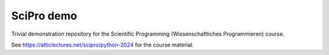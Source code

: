 ***********
SciPro demo
***********

Trivial demonstration repository for the Scientific Programming
(Wissenschaftliches Programmieren) course.

See `https://atticlectures.net/scipro/python-2024
<https://atticlectures.net/scipro/python-2024>`_ for the course
material.
